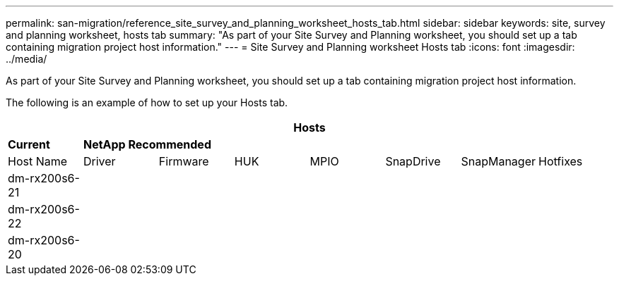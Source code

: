 ---
permalink: san-migration/reference_site_survey_and_planning_worksheet_hosts_tab.html
sidebar: sidebar
keywords: site, survey and planning worksheet, hosts tab
summary: "As part of your Site Survey and Planning worksheet, you should set up a tab containing migration project host information."
---
= Site Survey and Planning worksheet Hosts tab
:icons: font
:imagesdir: ../media/

[.lead]
As part of your Site Survey and Planning worksheet, you should set up a tab containing migration project host information.

The following is an example of how to set up your Hosts tab.
[cols="8*",options="header"]
|===
8+a| Hosts
a|
*Current*
7+a|
*NetApp Recommended*
a|
Host Name
a|
Driver
a|
Firmware
a|
HUK
a|
MPIO
a|
SnapDrive
a|
SnapManager
a|
Hotfixes
a|
dm-rx200s6-21
a|

a|

a|

a|

a|

a|

a|

a|
dm-rx200s6-22
a|

a|

a|

a|

a|

a|

a|

a|
dm-rx200s6-20
a|

a|

a|

a|

a|

a|

a|

|===
